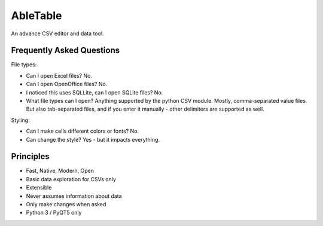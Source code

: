 AbleTable
=========

An advance CSV editor and data tool.


Frequently Asked Questions
--------------------------

File types:

* Can I open Excel files? No.
* Can I open OpenOffice files? No.
* I noticed this uses SQLLite, can I open SQLite files? No.
* What file types can I open? Anything supported by the python CSV module. Mostly, comma-separated value files. But also tab-separated files, and if you enter it manually - other delimiters are supported as well.

Styling:

* Can I make cells different colors or fonts? No.
* Can change the style? Yes - but it impacts everything.

Principles
----------
* Fast, Native, Modern, Open
* Basic data exploration for CSVs only
* Extensible
* Never assumes information about data
* Only make changes when asked
* Python 3 / PyQT5 only